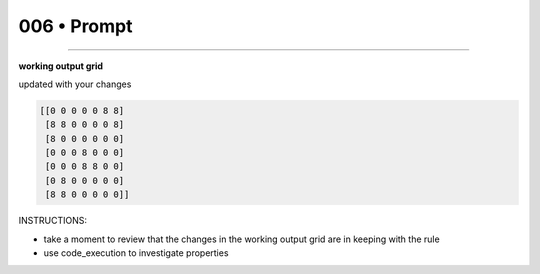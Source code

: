 .. sidebar:: meta
   :puzzle_id: 1-3aa6fb7a
   :timestamp: 24.307.195935
   :call_count: 6


006 • Prompt
============



====


**working output grid**



updated with your changes



.. code-block::

    [[0 0 0 0 0 8 8]
     [8 8 0 0 0 0 8]
     [8 0 0 0 0 0 0]
     [0 0 0 8 0 0 0]
     [0 0 0 8 8 0 0]
     [0 8 0 0 0 0 0]
     [8 8 0 0 0 0 0]]


.. image:: _images/003-test_input.png
   :alt: _images/003-test_input.png



INSTRUCTIONS:




* take a moment to review that the changes in the working output grid are in keeping with the rule




* use code_execution to investigate properties



.. seealso::

   - :doc:`006-history`
   - :doc:`006-response`

